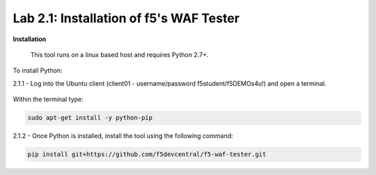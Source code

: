 Lab 2.1: Installation of f5's WAF Tester
-------------------------------------------


**Installation**

	This tool runs on a linux based host and requires Python 2.7+.  

To install Python:

2.1.1 - Log into the Ubuntu client (client01 - username/password f5student/f5DEMOs4u!) and open a terminal.

	.. image:: images/terminal.png

Within the terminal type:

.. code-block:: bash

        sudo apt-get install -y python-pip


2.1.2 - Once Python is installed, install the tool using the following command:

.. code-block:: bash

        pip install git+https://github.com/f5devcentral/f5-waf-tester.git